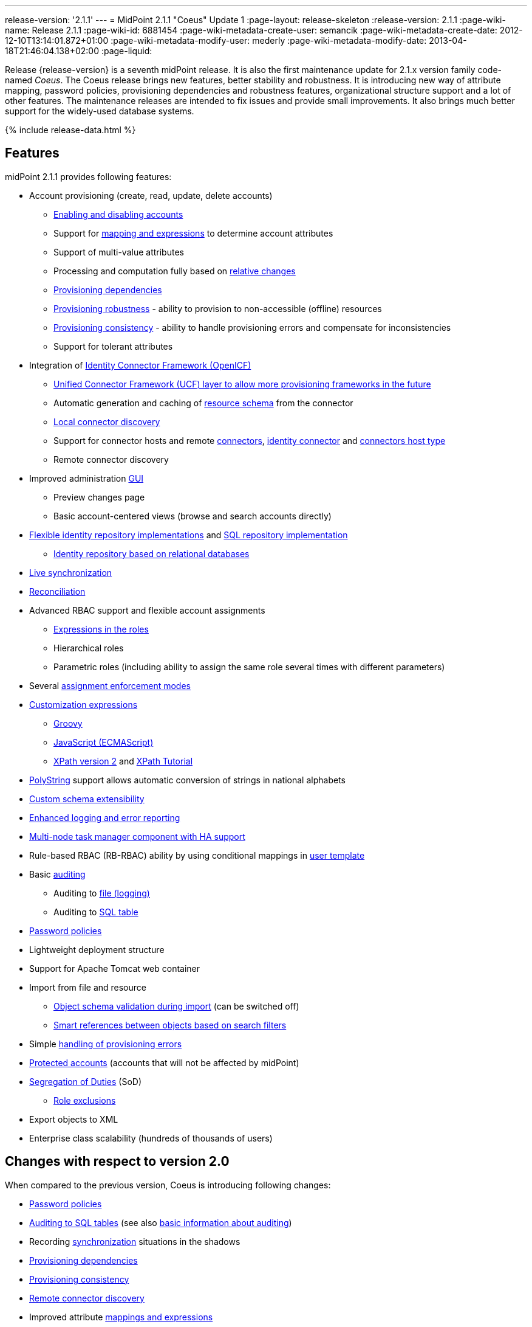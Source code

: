 ---
release-version: '2.1.1'
---
= MidPoint 2.1.1 "Coeus" Update 1
:page-layout: release-skeleton
:release-version: 2.1.1
:page-wiki-name: Release 2.1.1
:page-wiki-id: 6881454
:page-wiki-metadata-create-user: semancik
:page-wiki-metadata-create-date: 2012-12-10T13:14:01.872+01:00
:page-wiki-metadata-modify-user: mederly
:page-wiki-metadata-modify-date: 2013-04-18T21:46:04.138+02:00
:page-liquid:

Release {release-version} is a seventh midPoint release.
It is also the first maintenance update for 2.1.x version family code-named _Coeus_.
The Coeus release brings new features, better stability and robustness.
It is introducing new way of attribute mapping, password policies, provisioning dependencies and robustness features, organizational structure support and a lot of other features.
The maintenance releases are intended to fix issues and provide small improvements.
It also brings much better support for the widely-used database systems.

++++
{% include release-data.html %}
++++

== Features
midPoint 2.1.1 provides following features:

* Account provisioning (create, read, update, delete accounts)

** xref:/midpoint/reference/synchronization/examples/[Enabling and disabling accounts]

** Support for xref:/midpoint/reference/expressions/introduction/[mapping and expressions] to determine account attributes

** Support of multi-value attributes

** Processing and computation fully based on xref:/midpoint/reference/concepts/relativity/[relative changes]

** xref:/midpoint/reference/resources/provisioning-dependencies/[Provisioning dependencies]

** xref:/midpoint/reference/synchronization/consistency/[Provisioning robustness] - ability to provision to non-accessible (offline) resources

** xref:/midpoint/reference/synchronization/consistency/[Provisioning consistency] - ability to handle provisioning errors and compensate for inconsistencies

** Support for tolerant attributes


* Integration of xref:/connectors/connectors/[Identity Connector Framework (OpenICF)]

** xref:/midpoint/architecture/archive/subsystems/provisioning/ucf/[Unified Connector Framework (UCF) layer to allow more provisioning frameworks in the future]

** Automatic generation and caching of xref:/midpoint/reference/resources/resource-schema/[resource schema] from the connector

** xref:/midpoint/architecture/archive/data-model/midpoint-common-schema/connectortype/[Local connector discovery]

** Support for connector hosts and remote xref:/midpoint/architecture/archive/data-model/midpoint-common-schema/connectortype/[connectors], xref:/connectors/connectors/[identity connector] and xref:/midpoint/architecture/archive/data-model/midpoint-common-schema/connectorhosttype/[connectors host type]

** Remote connector discovery


* Improved administration xref:/midpoint/architecture/archive/subsystems/gui/[GUI]

** Preview changes page

** Basic account-centered views (browse and search accounts directly)


* xref:/midpoint/architecture/archive/subsystems/repo/identity-repository-interface/[Flexible identity repository implementations] and xref:/midpoint/reference/repository/generic/implementation/[SQL repository implementation]

** xref:/midpoint/reference/repository/generic/implementation/[Identity repository based on relational databases]


* xref:/midpoint/reference/synchronization/introduction/[Live synchronization]

* xref:/midpoint/reference/concepts/relativity/[Reconciliation]

* Advanced RBAC support and flexible account assignments

** xref:/midpoint/reference/expressions/expressions/[Expressions in the roles]

** Hierarchical roles

** Parametric roles (including ability to assign the same role several times with different parameters)


* Several xref:/midpoint/reference/synchronization/projection-policy/[assignment enforcement modes]

* xref:/midpoint/reference/expressions/expressions/[Customization expressions]

** xref:/midpoint/reference/expressions/expressions/script/groovy/[Groovy]

** xref:/midpoint/reference/expressions/expressions/script/javascript/[JavaScript (ECMAScript)]

** xref:/midpoint/reference/expressions/expressions/script/xpath/[XPath version 2] and xref:/midpoint/reference/legacy/xpath2/[XPath Tutorial]


* xref:/midpoint/reference/concepts/polystring/[PolyString] support allows automatic conversion of strings in national alphabets

* xref:/midpoint/reference/schema/custom-schema-extension/[Custom schema extensibility]

* xref:/midpoint/architecture/concepts/common-interface-concepts/[Enhanced logging and error reporting]

* xref:/midpoint/reference/tasks/task-manager/[Multi-node task manager component with HA support]

* Rule-based RBAC (RB-RBAC) ability by using conditional mappings in xref:/midpoint/reference/expressions/object-template/[user template]

* Basic xref:/midpoint/reference/security/audit/[auditing]

** Auditing to xref:/midpoint/reference/security/audit/configuration/[file (logging)]

** Auditing to xref:/midpoint/reference/security/audit/configuration/[SQL table]


* xref:/midpoint/reference/security/credentials/password-policy/[Password policies]

* Lightweight deployment structure

* Support for Apache Tomcat web container

* Import from file and resource

** xref:/midpoint/reference/schema/object-references/[Object schema validation during import] (can be switched off)

** xref:/midpoint/reference/schema/object-references/[Smart references between objects based on search filters]


* Simple xref:/midpoint/reference/synchronization/consistency/[handling of provisioning errors]

* xref:/midpoint/reference/resources/resource-configuration/protected-accounts/[Protected accounts] (accounts that will not be affected by midPoint)

* xref:/midpoint/reference/roles-policies/segregation-of-duties/[Segregation of Duties] (SoD)

** xref:/midpoint/reference/roles-policies/segregation-of-duties/[Role exclusions]


* Export objects to XML

* Enterprise class scalability (hundreds of thousands of users)


== Changes with respect to version 2.0

When compared to the previous version, Coeus is introducing following changes:

* xref:/midpoint/reference/security/credentials/password-policy/[Password policies]

* xref:/midpoint/reference/security/audit/configuration/[Auditing to SQL tables] (see also xref:/midpoint/reference/security/audit/[basic information about auditing])

* Recording xref:/midpoint/architecture/archive/subsystems/model/user-synchronizer/[synchronization] situations in the shadows

* xref:/midpoint/reference/resources/provisioning-dependencies/[Provisioning dependencies]

* xref:/midpoint/architecture/concepts/consistency-model/[Provisioning consistency]

* xref:/midpoint/architecture/archive/data-model/midpoint-common-schema/connectorhosttype/[Remote connector discovery]

* Improved attribute xref:/midpoint/reference/expressions/introduction/[mappings and expressions]

* xref:/midpoint/reference/expressions/mappings/[Support for conditions in attribute mappings] (roles, outbound/inbound mapping)

* Experimental xref:/midpoint/reference/cases/workflow-3/[workflow integration]

* Organizational structure

* GUI improvements

** Preview changes page

** Basic account-centered views (browse and search accounts directly)

* Rule-based RBAC (RB-RBAC) ability by using conditional mappings in xref:/midpoint/reference/expressions/object-template/[user template]

* Export objects to XML

* Several xref:/midpoint/reference/synchronization/projection-policy/[assignment enforcement modes]

* Support for tolerant attributes

* Experimental JasperReports integration

Changes in the internals, minor improvements and quality assurance:

* Significantly increased number of integration tests

* Improved overall quality, usability, stability and performance during testing phase that focused on requirements from customers

* Internal search query representation was re-engineered

* ValueConstruction changed completely to Mapping (non-compatible schema change)

* Switching object name to PolyString for better national environment support

* Improved internal support for asynchronous processes (still experimental)

* Improved logging and presentation of operation results

* Better GUI resilience in case of resource failures

* Recording value origin (inbound, outbound, etc.) and displaying that in GUI

* Ability to limit mapping to a specific channel

* XML editor encrypts sensitive values

* Support maven3 in the build process

Changes in 2.1.1:

* Upgraded OpenICF framework to version 1.1.1.e6329

* Support for a wide range of database systems

* Better robustness in presence of broken connectors

* Repository self-test

* Added support for Byte primitive type which fixes some DB connector problems

* Logging and error message improvements

* GUI improvements

* Bugfixes

== Quality

Release 2.1.1 (_Coeus_ Update 1) is intended for full production use in enterprise environments.
All features are stable and well tested.

== Platforms

MidPoint is known to work well in the following deployment environment.
The following list is list of *tested* platforms, i.e. platforms that midPoint team or reliable partners personally tested this release.
The version numbers in parentheses are the actual version numbers used for the tests.
However it is very likely that midPoint will also work in similar environments.
Also note that this list is not closed.
MidPoint can be supported in almost any reasonably recent platform (please contant Evolveum for more details).


=== Java

* Sun/Oracle Java SE Runtime Environment 6 update 26 or above (1.6.0_26, 1.6.0_35 64bit, 1.6.0_37)

* Sun/Oracle Java SE Runtime Environment 7 (1.7.0_09)


=== Web Containers

* Apache Tomcat 6 (6.0.32, 6.0.33)

* Apache Tomcat 7 (7.0.30, 7.0.32)

* Sun/Oracle Glassfish 3 (3.1.2.2)


=== Databases

* H2 (embedded, only recommended for demo deployments)

* PostgreSQL (8.4.14, 9.1, 9.2)

* MySQL (5.5)

* Oracle 11g (11.2.0.2.0)


=== Unsupported Platforms

Following list contains platforms that midPoint is known *not* to work due to various issues.
As these platforms are obsolete and/or marginal we have no plans to support midPoint for these platforms.

* Sun/Oracle Java SE Runtime Environment 6 update 25 or older

* Sun/Oracle GlassFish 2



++++
{% include release-download-v1.html %}
++++

== Background and History

midPoint is roughly based on OpenIDM version 1. When compared to OpenIDM v1, midPoint code was made significantly "lighter" and provides much more sophisticated features.
Although the architectural outline of OpenIDM v1 is still guiding the development of midPoint almost all the OpenIDM v1 code was rewritten.
MidPoint is now based on relative changes and contains advanced identity management mechanisms such as advanced RBAC, provisioning consistency, etc.

For the full project background see the xref:/midpoint/history/[midPoint History] page.


== Known Issues

. Consistency mechanism fails to operate correctly in case new user is added (under some cirmustances) (link:https://jira.evolveum.com/browse/MID-1056[https://jira.evolveum.com/browse/MID-1056])

. Provisioning script arguments can only be static (link:https://jira.evolveum.com/browse/MID-1194[https://jira.evolveum.com/browse/MID-1194])

. Policy changes require application server restart in some scenarios (link:https://jira.evolveum.com/browse/MID-1187[https://jira.evolveum.com/browse/MID-1187])

. Export creates data that do not comply to schema in some situations.
Workaround: turn off schema checking during reimport.
(link:https://jira.evolveum.com/browse/MID-1197[https://jira.evolveum.com/browse/MID-1197])

. Import falsely displays a referential error in some cases (link:https://jira.evolveum.com/browse/MID-1198[https://jira.evolveum.com/browse/MID-1198])

. Reimport of deep organizational structure may fail to create proper structure (link:https://jira.evolveum.com/browse/MID-1199[https://jira.evolveum.com/browse/MID-1199])

. Use of consistency mechanism may cause application of a value of a weak mapping even if it should not be applied under some circumstances (link:https://jira.evolveum.com/browse/MID-1201[https://jira.evolveum.com/browse/MID-1201])

=== Change secret key in keystore

To generate new secret key (with different key size), you have to proceed through this steps:

. shudtown midpoint

. find JCEKS keystore in midpoint.home (by default it's keystore.jceks, but file name can be different)

. generate new key +
`keytool -genseckey -alias <SOME_ALIAS> -keystore <KEYSTORE_FILENAME> -storetype jceks -keyalg AES -keysize <KEY_SIZE>` +

Supported key sizes are: 128 (doesn't require JCE), 192 and 256 (JCE required)

. change configuration in config.xml in midpoint.home +
`<encryptionKeyAlias>default</encryptionKeyAlias>` change 'default' to <SOME_ALIAS>

. add/edit <xmlCipher></xmlCipher> in <keystore> element.
You can use smaller cipher key size for encryption.
For: +

AES_128 use "http://www.w3.org/2001/04/xmlenc#aes128-cbc" +

AES_256 use "http://www.w3.org/2001/04/xmlenc#aes256-cbc" +

AES_192 use "http://www.w3.org/2001/04/xmlenc#aes192-cbc" +

without quotation.
This element is optional, if it doesn't exist AES_128 is used.

. From now every encryption operation uses new key, for decryption old key is used.